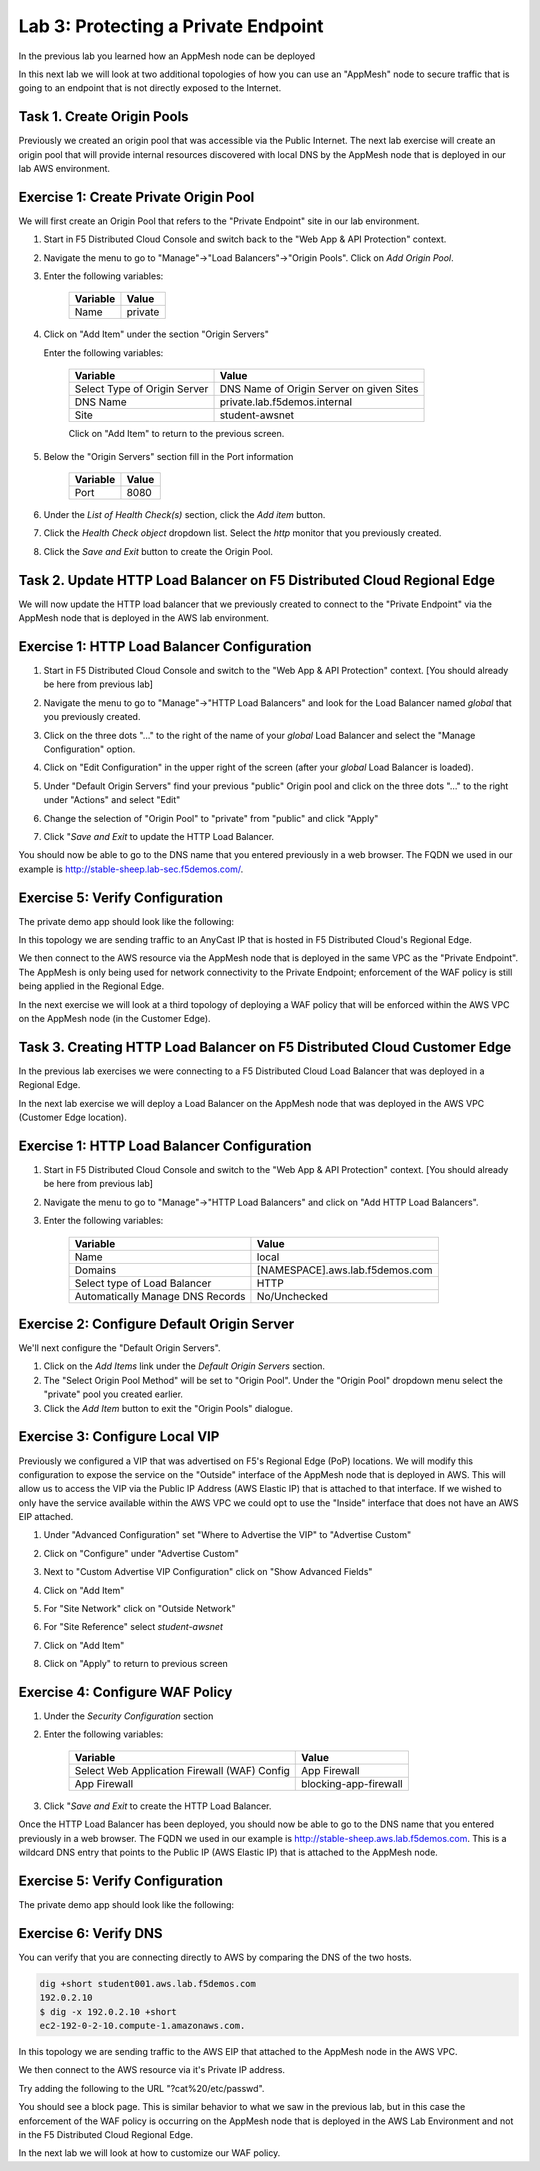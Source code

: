 Lab 3: Protecting a Private Endpoint
====================================

In the previous lab you learned how an AppMesh node can be deployed 

In this next lab we will look at two additional topologies of how you can use an "AppMesh" node
to secure traffic that is going to an endpoint that is not directly exposed to the Internet.

Task 1. Create Origin Pools
~~~~~~~~~~~~~~~~~~~~~~~~~~~~~~~

Previously we created an origin pool that was accessible via the Public Internet.
The next lab exercise will create an origin pool that will provide internal resources discovered with local DNS by the AppMesh node that is deployed in our lab AWS environment. 

Exercise 1: Create Private Origin Pool
~~~~~~~~~~~~~~~~~~~~~~~~~~~~~~~~~~~~~~
We will first create an Origin Pool that refers to the "Private Endpoint" site in our lab environment.

#. Start in F5 Distributed Cloud Console and switch back to the "Web App & API Protection" context.

#. Navigate the menu to go to "Manage"->"Load Balancers"->"Origin Pools". Click on *Add Origin Pool*.

#. Enter the following variables:

    ================================= =====
    Variable                          Value
    ================================= =====
    Name                              private
    ================================= =====

#. Click on "Add Item" under the section "Origin Servers"

   Enter the following variables: 

    ================================= =====
    Variable                          Value
    ================================= =====
    Select Type of Origin Server      DNS Name of Origin Server on given Sites
    DNS Name                          private.lab.f5demos.internal
    Site                              student-awsnet
    ================================= =====
    
    |op-pool-basic|

    Click on "Add Item" to return to the previous screen.

#. Below the "Origin Servers" section fill in the Port information

    ================================= =====
    Variable                          Value
    ================================= =====
    Port                              8080
    ================================= =====


#. Under the *List of Health Check(s)* section, click the *Add item* button.

#. Click the *Health Check object* dropdown list. Select the *http* monitor that you previously created.

#. Click the *Save and Exit* button to create the Origin Pool.

.. |app-context| image:: ../_static/app-context.png
.. |origin_pools_menu| image:: ../_static/origin_pools_menu.png
.. |origin_pools_add| image:: ../_static/origin_pools_add.png
.. |origin_pools_config| image:: ../_static/origin_pools_config.png
.. |origin_pools_config_api| image:: ../_static/origin_pools_config_api.png
.. |origin_pools_config_mongodb| image:: ../_static/origin_pools_config_mongodb.png
.. |origin_pools_show_child_objects| image:: ../_static/origin_pools_show_child_objects.png
.. |origin_pools_show_child_objects_status| image:: ../_static/origin_pools_show_child_objects_status.png
.. |http_lb_origin_pool_health_check| image:: ../_static/http_lb_origin_pool_health_check.png
.. |http_lb_origin_pool_health_check2| image:: ../_static/http_lb_origin_pool_health_check2.png

.. |op-add-pool| image:: ../_static/op-add-pool.png
.. |op-api-pool| image:: ../_static/op-api-pool.png
.. |op-pool-basic| image:: ../_static/op-pool-basic-private.png
.. |op-spa-check| image:: ../_static/op-spa-check.png
.. |op-tshoot| image:: ../_static/op-tshoot.png

Task 2. Update HTTP Load Balancer on F5 Distributed Cloud Regional Edge
~~~~~~~~~~~~~~~~~~~~~~~~~~~~~~~~~~~~~~~~~~~~~~~~~~~~~~~~~~~~~~~~~~~~~~~~~~~

We will now update the HTTP load balancer that we previously created to connect to
the "Private Endpoint" via the AppMesh node that is deployed in the AWS lab environment.

.. image:: ../_static/testdrive-volterra-waf-hybrid-vip.png

Exercise 1: HTTP Load Balancer Configuration
~~~~~~~~~~~~~~~~~~~~~~~~~~~~~~~~~~~~~~~~~~~~

#. Start in F5 Distributed Cloud Console and switch to the "Web App & API Protection" context. [You should already be here from previous lab]

#. Navigate the menu to go to "Manage"->"HTTP Load Balancers" and look for the Load Balancer named *global* that you previously created.

#. Click on the three dots "..." to the right of the name of your *global* Load Balancer and select the "Manage Configuration" option.
   
   .. image:: ../_static/screenshot-global-vip-actions-manage.png
#. Click on "Edit Configuration" in the upper right of the screen (after your *global* Load Balancer is loaded).
   
   .. image:: ../_static/screenshot-global-vip-edit-config.png
#. Under "Default Origin Servers" find your previous "public" Origin pool and click on the three dots "..." to the right under "Actions" and select "Edit"
   
   .. image:: ../_static/screenshot-global-vip-edit-config-pools.png
#. Change the selection of "Origin Pool" to "private" from "public" and click "Apply"
   
   .. image:: ../_static/screenshot-global-vip-edit-config-pools-select.png
#. Click "*Save and Exit* to update the HTTP Load Balancer.

You should now be able to go to the DNS name that you entered 
previously in a web browser.  The FQDN we used in our example is http://stable-sheep.lab-sec.f5demos.com/.  

Exercise 5: Verify Configuration
~~~~~~~~~~~~~~~~~~~~~~~~~~~~~~~~

The private demo app should look like the following:

.. image:: ../_static/screenshot-global-vip-private.png
    :width: 50%

In this topology we are sending traffic to an AnyCast IP that is hosted in F5 Distributed Cloud's Regional Edge.

We then connect to the AWS resource via the AppMesh node that is deployed in the same VPC as the "Private Endpoint".  
The AppMesh is only being used for network connectivity to the Private Endpoint; enforcement of the WAF policy is still
being applied in the Regional Edge.

In the next exercise we will look at a third topology of deploying a WAF policy that will be enforced within the AWS VPC
on the AppMesh node (in the Customer Edge).

.. raw:: html
   
   <iframe width="560" height="315" src="https://www.youtube.com/embed/s-BHH0Qayfc?start=366" title="YouTube video player" frameborder="0" allow="accelerometer; autoplay; clipboard-write; encrypted-media; gyroscope; picture-in-picture" allowfullscreen></iframe>


Task 3. Creating HTTP Load Balancer on F5 Distributed Cloud Customer Edge
~~~~~~~~~~~~~~~~~~~~~~~~~~~~~~~~~~~~~~~~~~~~~~~~~~~~~~~~~~~~~~~~~~~~~~~~~~~~~

In the previous lab exercises we were connecting to a F5 Distributed Cloud Load Balancer that was deployed in a Regional Edge.

In the next lab exercise we will deploy a Load Balancer on the AppMesh node that was deployed in the AWS VPC (Customer Edge location).

.. image:: ../_static/testdrive-volterra-waf-local-vip.png

Exercise 1: HTTP Load Balancer Configuration
~~~~~~~~~~~~~~~~~~~~~~~~~~~~~~~~~~~~~~~~~~~~

#. Start in F5 Distributed Cloud Console and switch to the "Web App & API Protection" context. [You should already be here from previous lab]

#. Navigate the menu to go to "Manage"->"HTTP Load Balancers" and click on "Add HTTP Load Balancers".

#. Enter the following variables:

    ================================= =====
    Variable                          Value
    ================================= =====
    Name                              local
    Domains                           [NAMESPACE].aws.lab.f5demos.com
    Select type of Load Balancer      HTTP
    Automatically Manage DNS Records  No/Unchecked 
    ================================= =====

Exercise 2: Configure Default Origin Server
~~~~~~~~~~~~~~~~~~~~~~~~~~~~~~~~~~~~~~~~~~~
We'll next configure the "Default Origin Servers".   
    
#. Click on the *Add Items* link under the *Default Origin Servers* section.

#. The "Select Origin Pool Method" will be set to "Origin Pool". Under the "Origin Pool" dropdown menu select the "private" pool you created earlier.
 
#. Click the *Add Item* button to exit the "Origin Pools" dialogue.

Exercise 3: Configure Local VIP
~~~~~~~~~~~~~~~~~~~~~~~~~~~~~~~~

Previously we configured a VIP that was advertised on F5's Regional Edge (PoP) locations.
We will modify this configuration to expose the service on the "Outside" interface of the AppMesh
node that is deployed in AWS.  This will allow us to access the VIP via the Public IP Address (AWS Elastic IP)
that is attached to that interface.  If we wished to only have the service available within the AWS VPC
we could opt to use the "Inside" interface that does not have an AWS EIP attached.

#. Under "Advanced Configuration" set "Where to Advertise the VIP" to "Advertise Custom"
   
   .. image:: ../_static/screenshot-local-vip-advertise-custom.png
#. Click on "Configure" under "Advertise Custom"
#. Next to "Custom Advertise VIP Configuration" click on "Show Advanced Fields"
#. Click on "Add Item"
#. For "Site Network" click on "Outside Network" 
#. For "Site Reference" select `student-awsnet`

   .. image:: ../_static/lb-local-vip-advertise.png
      :width: 75%
#. Click on "Add Item" 
#. Click on "Apply" to return to previous screen


Exercise 4: Configure WAF Policy
~~~~~~~~~~~~~~~~~~~~~~~~~~~~~~~~

#. Under the *Security Configuration* section 

#. Enter the following variables:

    ============================================= =====================
    Variable                                      Value
    ============================================= =====================
    Select Web Application Firewall (WAF) Config  App Firewall
    App Firewall                                  blocking-app-firewall
    ============================================= =====================

#. Click "*Save and Exit* to create the HTTP Load Balancer.

Once the HTTP Load Balancer has been deployed, you should now be able to go to the DNS name that you entered 
previously in a web browser.  The FQDN we used in our example is http://stable-sheep.aws.lab.f5demos.com.  
This is a wildcard DNS entry that points to the Public IP (AWS Elastic IP) that is attached to the AppMesh node.

Exercise 5: Verify Configuration
~~~~~~~~~~~~~~~~~~~~~~~~~~~~~~~~

The private demo app should look like the following:

.. image:: ../_static/screenshot-local-vip-private.png
    :width: 50%


Exercise 6: Verify DNS
~~~~~~~~~~~~~~~~~~~~~~

You can verify that you are connecting directly to AWS by comparing the DNS of the two hosts.

.. code-block:: 

    dig +short student001.aws.lab.f5demos.com
    192.0.2.10
    $ dig -x 192.0.2.10 +short
    ec2-192-0-2-10.compute-1.amazonaws.com.

In this topology we are sending traffic to the AWS EIP that attached to the AppMesh node in the AWS VPC.

We then connect to the AWS resource via it's Private IP address.  

Try adding the following to the URL "?cat%20/etc/passwd".

You should see a block page.  This is similar behavior to what we saw in the previous lab,
but in this case the enforcement of the WAF policy is occurring on the AppMesh node
that is deployed in the AWS Lab Environment and not in the F5 Distributed Cloud Regional Edge.

In the next lab we will look at how to customize our WAF policy.

.. raw:: html
   
   <iframe width="560" height="315" src="https://www.youtube.com/embed/s-BHH0Qayfc?start=400" title="YouTube video player" frameborder="0" allow="accelerometer; autoplay; clipboard-write; encrypted-media; gyroscope; picture-in-picture" allowfullscreen></iframe>

